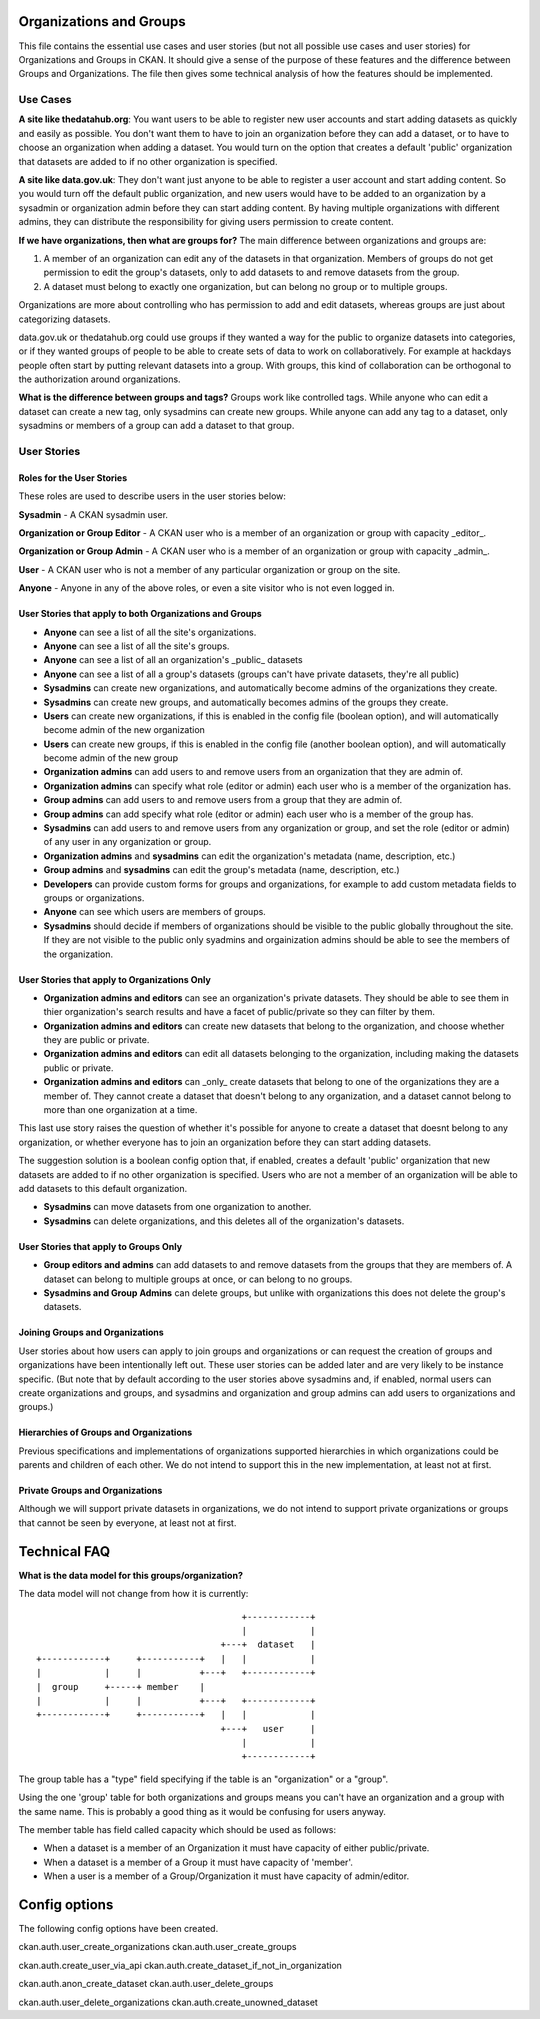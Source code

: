 Organizations and Groups
========================

This file contains the essential use cases and user stories (but not all
possible use cases and user stories) for Organizations and Groups in CKAN. It
should give a sense of the purpose of these features and the difference between
Groups and Organizations. The file then gives some technical analysis of how
the features should be implemented.

Use Cases
---------

**A site like thedatahub.org**:
You want users to be able to register new user accounts and start adding
datasets as quickly and easily as possible. You don't want them to have to join
an organization before they can add a dataset, or to have to choose an
organization when adding a dataset. You would turn on the option that creates a
default 'public' organization that datasets are added to if no other
organization is specified.

**A site like data.gov.uk**:
They don't want just anyone to be able to register a user account and start
adding content. So you would turn off the default public organization, and new
users would have to be added to an organization by a sysadmin or organization
admin before they can start adding content. By having multiple organizations
with different admins, they can distribute the responsibility for giving users
permission to create content.

**If we have organizations, then what are groups for?**
The main difference between organizations and groups are:

1. A member of an organization can edit any of the datasets in that
   organization. Members of groups do not get permission to edit the group's
   datasets, only to add datasets to and remove datasets from the group.

2. A dataset must belong to exactly one organization, but can belong no group
   or to multiple groups.

Organizations are more about controlling who has permission to add and edit
datasets, whereas groups are just about categorizing datasets.

data.gov.uk or thedatahub.org could use groups if they wanted a way for the
public to organize datasets into categories, or if they wanted groups of people
to be able to create sets of data to work on collaboratively. For example at
hackdays people often start by putting relevant datasets into a group. With
groups, this kind of collaboration can be orthogonal to the authorization
around organizations.

**What is the difference between groups and tags?**
Groups work like controlled tags. While anyone who can edit a dataset can
create a new tag, only sysadmins can create new groups. While anyone can add
any tag to a dataset, only sysadmins or members of a group can add a dataset
to that group.


User Stories
------------

Roles for the User Stories
``````````````````````````

These roles are used to describe users in the user stories below:

**Sysadmin** - A CKAN sysadmin user.

**Organization or Group Editor** - A CKAN user who is a member of an
organization or group with capacity _editor_.

**Organization or Group Admin** - A CKAN user who is a member of an
organization or group with capacity _admin_.

**User** - A CKAN user who is not a member of any particular organization
or group on the site.

**Anyone** - Anyone in any of the above roles, or even a site visitor who is
not even logged in.

User Stories that apply to both Organizations and Groups
````````````````````````````````````````````````````````

* **Anyone** can see a list of all the site's organizations.
* **Anyone** can see a list of all the site's groups.
* **Anyone** can see a list of all an organization's _public_ datasets
* **Anyone** can see a list of all a group's datasets (groups can't have
  private datasets, they're all public)
* **Sysadmins** can create new organizations, and automatically become admins
  of the organizations they create.
* **Sysadmins** can create new groups, and automatically becomes admins of the
  groups they create.
* **Users** can create new organizations, if this is enabled in the config
  file (boolean option), and will automatically become admin of the new
  organization
* **Users** can create new groups, if this is enabled in the config
  file (another boolean option), and will automatically become admin of the new
  group
* **Organization admins** can add users to and remove users from an
  organization that they are admin of.
* **Organization admins** can specify what role (editor or admin) each user who
  is a member of the organization has.
* **Group admins** can add users to and remove users from a group that they
  are admin of.
* **Group admins** can add specify what role (editor or admin) each
  user who is a member of the group has.
* **Sysadmins** can add users to and remove users from any organization or
  group, and set the role (editor or admin) of any user in any organization or
  group.
* **Organization admins** and **sysadmins** can edit the organization's
  metadata (name, description, etc.)
* **Group admins** and **sysadmins** can edit the group's metadata (name,
  description, etc.)
* **Developers** can provide custom forms for groups and organizations, for
  example to add custom metadata fields to groups or organizations.
* **Anyone** can see which users are members of groups.
* **Sysadmins** should decide if members of organizations should be visible to the public
  globally throughout the site.  If they are not visible to the public only syadmins and
  orgainization admins should be able to see the members of the organization.


User Stories that apply to Organizations Only
`````````````````````````````````````````````

* **Organization admins and editors** can see an organization's private
  datasets. They should be able to see them in thier organization's search
  results and have a facet of public/private so they can filter by them.
* **Organization admins and editors** can create new datasets that belong to
  the organization, and choose whether they are public or private.
* **Organization admins and editors** can edit all datasets belonging to the
  organization, including making the datasets public or private.
* **Organization admins and editors** can _only_ create datasets that belong to
  one of the organizations they are a member of. They cannot create a dataset
  that doesn't belong to any organization, and a dataset cannot belong to more
  than one organization at a time.

This last use story raises the question of whether it's possible for anyone to
create a dataset that doesnt belong to any organization, or whether everyone
has to join an organization before they can start adding datasets.

The suggestion solution is a boolean config option that, if enabled, creates a
default 'public' organization that new datasets are added to if no other
organization is specified. Users who are not a member of an organization will
be able to add datasets to this default organization.

* **Sysadmins** can move datasets from one organization to another.

* **Sysadmins** can delete organizations, and this deletes all of the
  organization's datasets.

User Stories that apply to Groups Only
``````````````````````````````````````

* **Group editors and admins** can add datasets to and remove datasets from the
  groups that they are members of. A dataset can belong to multiple groups at
  once, or can belong to no groups.

* **Sysadmins and Group Admins** can delete groups, but unlike with organizations this does not
  delete the group's datasets.

Joining Groups and Organizations
````````````````````````````````

User stories about how users can apply to join groups and organizations or can
request the creation of groups and organizations have been intentionally left
out. These user stories can be added later and are very likely to be instance
specific. (But note that by default according to the user stories above
sysadmins and, if enabled, normal users can create organizations and groups,
and sysadmins and organization and group admins can add users to organizations
and groups.)

Hierarchies of Groups and Organizations
```````````````````````````````````````

Previous specifications and implementations of organizations supported
hierarchies in which organizations could be parents and children of each other.
We do not intend to support this in the new implementation, at least not at
first.

Private Groups and Organizations
````````````````````````````````

Although we will support private datasets in organizations, we do not intend to
support private organizations or groups that cannot be seen by everyone, at
least not at first.

Technical FAQ
=============

**What is the data model for this groups/organization?**


The data model will not change from how it is currently::

                                           +------------+
                                           |            |
                                       +---+  dataset   |
    +------------+     +-----------+   |   |            |
    |            |     |           +---+   +------------+
    |  group     +-----+ member    |
    |            |     |           +---+   +------------+
    +------------+     +-----------+   |   |            |
                                       +---+   user     |
                                           |            |
                                           +------------+

The group table has a "type" field specifying if the table is an "organization"
or a "group".

Using the one 'group' table for both organizations and groups means you can't
have an organization and a group with the same name. This is probably a good
thing as it would be confusing for users anyway.

The member table has field called capacity which should be used as follows:

*  When a dataset is a member of an Organization it must have capacity of
   either public/private.
*  When a dataset is a member of a Group it must have capacity of 'member'.
*  When a user is a member of a Group/Organization it must have capacity
   of admin/editor.


Config options
==============

The following config options have been created.

ckan.auth.user_create_organizations
ckan.auth.user_create_groups

ckan.auth.create_user_via_api
ckan.auth.create_dataset_if_not_in_organization

ckan.auth.anon_create_dataset
ckan.auth.user_delete_groups

ckan.auth.user_delete_organizations
ckan.auth.create_unowned_dataset
